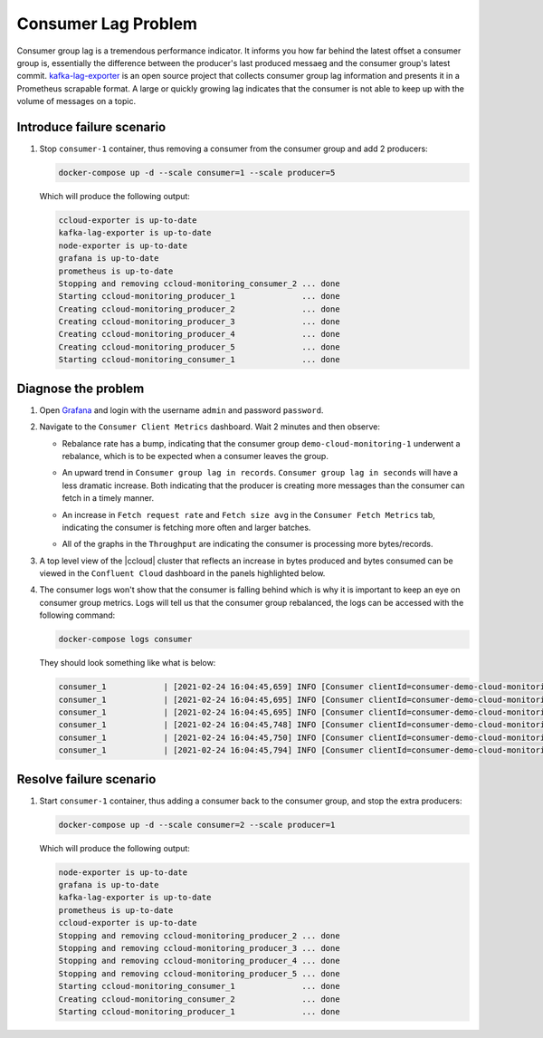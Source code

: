 .. _ccloud-monitoring-consumer-connectivity-problem:

Consumer Lag Problem
********************

Consumer group lag is a tremendous performance indicator. It informs you how far behind the latest offset
a consumer group is, essentially the difference between the producer's last produced messaeg and
the consumer group's latest commit. `kafka-lag-exporter <https://github.com/lightbend/kafka-lag-exporter>`__
is an open source project that collects consumer group lag information and presents it in a Prometheus
scrapable format. A large or quickly growing lag indicates that the consumer is not able to keep up with
the volume of messages on a topic.

Introduce failure scenario
^^^^^^^^^^^^^^^^^^^^^^^^^^

#. Stop ``consumer-1`` container, thus removing a consumer from the consumer group and add 2 producers:

   .. code-block:: bash

      docker-compose up -d --scale consumer=1 --scale producer=5

   Which will produce the following output:

   .. code-block:: bash

      ccloud-exporter is up-to-date
      kafka-lag-exporter is up-to-date
      node-exporter is up-to-date
      grafana is up-to-date
      prometheus is up-to-date
      Stopping and removing ccloud-monitoring_consumer_2 ... done
      Starting ccloud-monitoring_producer_1              ... done
      Creating ccloud-monitoring_producer_2              ... done
      Creating ccloud-monitoring_producer_3              ... done
      Creating ccloud-monitoring_producer_4              ... done
      Creating ccloud-monitoring_producer_5              ... done
      Starting ccloud-monitoring_consumer_1              ... done

Diagnose the problem
^^^^^^^^^^^^^^^^^^^^

#. Open `Grafana <localhost:3000>`__ and login with the username ``admin`` and password ``password``.

#. Navigate to the ``Consumer Client Metrics`` dashboard. Wait 2 minutes and then observe:

   - Rebalance rate has a bump, indicating that the consumer group ``demo-cloud-monitoring-1`` underwent a rebalance, which is to be expected when a consumer leaves the group.

   |Consumer Rebalance Bump|

   - An upward trend in ``Consumer group lag in records``.  ``Consumer group lag in seconds`` will have a less dramatic increase. Both indicating that the producer is creating more messages than the consumer can fetch in a timely manner.

   |Consumer Lag|

   - An increase in ``Fetch request rate`` and ``Fetch size avg`` in the ``Consumer Fetch Metrics`` tab, indicating the consumer is fetching more often and larger batches.

   |Consumer Fetch Increase|

   - All of the graphs in the ``Throughput`` are indicating the consumer is processing more bytes/records.

   |Consumer Throughput Increase|

#. A top level view of the |ccloud| cluster that reflects an increase in bytes produced and bytes consumed can be viewed in the ``Confluent Cloud`` dashboard in the panels highlighted below.

   |Confluent Cloud Request Increase|

#. The consumer logs won't show that the consumer is falling behind which is why it is important to keep an eye on consumer group metrics.
   Logs will tell us that the consumer group rebalanced, the logs can be accessed with the following command:

   .. code-block:: bash

      docker-compose logs consumer

   They should look something like what is below:

   .. code-block:: text

      consumer_1            | [2021-02-24 16:04:45,659] INFO [Consumer clientId=consumer-demo-cloud-monitoring-1-1, groupId=demo-cloud-monitoring-1] Attempt to heartbeat failed since group is rebalancing (org.apache.kafka.clients.consumer.internals.AbstractCoordinator)
      consumer_1            | [2021-02-24 16:04:45,695] INFO [Consumer clientId=consumer-demo-cloud-monitoring-1-1, groupId=demo-cloud-monitoring-1] Revoke previously assigned partitions demo-topic-1-1, demo-topic-1-2, demo-topic-1-0, demo-topic-1-5, demo-topic-1-3, demo-topic-1-4 (org.apache.kafka.clients.consumer.internals.ConsumerCoordinator)
      consumer_1            | [2021-02-24 16:04:45,695] INFO [Consumer clientId=consumer-demo-cloud-monitoring-1-1, groupId=demo-cloud-monitoring-1] (Re-)joining group (org.apache.kafka.clients.consumer.internals.AbstractCoordinator)
      consumer_1            | [2021-02-24 16:04:45,748] INFO [Consumer clientId=consumer-demo-cloud-monitoring-1-1, groupId=demo-cloud-monitoring-1] Successfully joined group with generation Generation{generationId=42, memberId='consumer-demo-cloud-monitoring-1-1-b0bec0b5-ec84-4233-9d3e-09d132b9a3c7', protocol='range'} (org.apache.kafka.clients.consumer.internals.AbstractCoordinator)
      consumer_1            | [2021-02-24 16:04:45,750] INFO [Consumer clientId=consumer-demo-cloud-monitoring-1-1, groupId=demo-cloud-monitoring-1] Finished assignment for group at generation 42: {consumer-demo-cloud-monitoring-1-1-b0bec0b5-ec84-4233-9d3e-09d132b9a3c7=Assignment(partitions=[demo-topic-1-3, demo-topic-1-4, demo-topic-1-5]), consumer-demo-cloud-monitoring-1-1-261ae825-8cd3-427b-a9f6-cde4849915b1=Assignment(partitions=[demo-topic-1-0, demo-topic-1-1, demo-topic-1-2])} (org.apache.kafka.clients.consumer.internals.ConsumerCoordinator)
      consumer_1            | [2021-02-24 16:04:45,794] INFO [Consumer clientId=consumer-demo-cloud-monitoring-1-1, groupId=demo-cloud-monitoring-1] Successfully synced group in generation Generation{generationId=42, memberId='consumer-demo-cloud-monitoring-1-1-b0bec0b5-ec84-4233-9d3e-09d132b9a3c7', protocol='range'}  (org.apache.kafka.clients.consumer.internals.AbstractCoordinator)

Resolve failure scenario
^^^^^^^^^^^^^^^^^^^^^^^^

#. Start ``consumer-1`` container, thus adding a consumer back to the consumer group, and stop the extra producers:

   .. code-block:: bash

      docker-compose up -d --scale consumer=2 --scale producer=1

   Which will produce the following output:

   .. code-block:: bash

      node-exporter is up-to-date
      grafana is up-to-date
      kafka-lag-exporter is up-to-date
      prometheus is up-to-date
      ccloud-exporter is up-to-date
      Stopping and removing ccloud-monitoring_producer_2 ... done
      Stopping and removing ccloud-monitoring_producer_3 ... done
      Stopping and removing ccloud-monitoring_producer_4 ... done
      Stopping and removing ccloud-monitoring_producer_5 ... done
      Starting ccloud-monitoring_consumer_1              ... done
      Creating ccloud-monitoring_consumer_2              ... done
      Starting ccloud-monitoring_producer_1              ... done


.. |Consumer Rebalance Bump|
   image:: ../images/rebalance-bump.png
   :alt: Consumer Rebalance Bump

.. |Consumer Lag|
   image:: ../images/consumer-group-lag.png
   :alt: Consumer Lag

.. |Consumer Fetch Increase|
   image:: ../images/consumer-fetch-increase.png
   :alt: Consumer Fetch Increase

.. |Consumer Throughput Increase|
   image:: ../images/consumer-throughput-increase.png
   :alt: Consumer Throughput Increase

.. |Confluent Cloud Request Increase|
   image:: ../images/ccloud-request-increase.png
   :alt: Confluent Cloud Request Increase